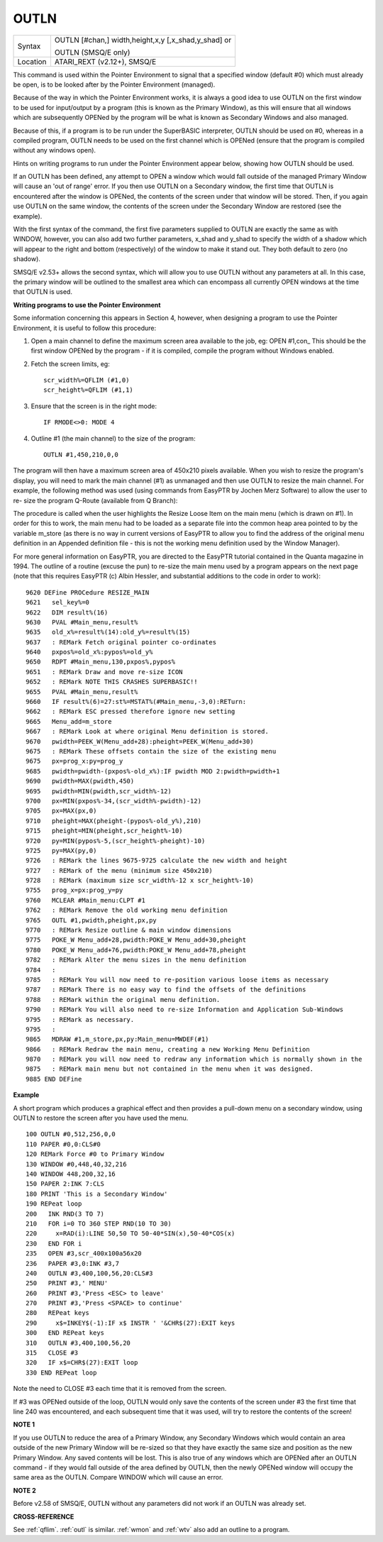 ..  _outln:

OUTLN
=====

+----------+------------------------------------------------------------------+
| Syntax   | OUTLN [#chan,] width,height,x,y [,x\_shad,y\_shad] or            |
|          |                                                                  |
|          | OUTLN (SMSQ/E only)                                              |
+----------+------------------------------------------------------------------+
| Location | ATARI\_REXT (v2.12+), SMSQ/E                                     |
+----------+------------------------------------------------------------------+

This command is used within the Pointer Environment to signal that a
specified window (default #0) which must already be open, is to be
looked after by the Pointer Environment (managed).

Because of the way in
which the Pointer Environment works, it is always a good idea to use
OUTLN on the first window to be used for input/output by a program (this
is known as the Primary Window), as this will ensure that all windows
which are subsequently OPENed by the program will be what is known as
Secondary Windows and also managed.

Because of this, if a program is to
be run under the SuperBASIC interpreter, OUTLN
should be used on #0, whereas in a compiled program, OUTLN needs to be
used on the first channel which is OPENed (ensure that the program is
compiled without any windows open).

Hints on writing programs to run
under the Pointer Environment appear below, showing how OUTLN should be
used.

If an OUTLN has been defined, any attempt to OPEN a window which
would fall outside of the managed Primary Window will cause an 'out of
range' error. If you then use OUTLN on a Secondary window, the first
time that OUTLN is encountered after the window is OPENed, the contents
of the screen under that window will be stored. Then, if you again use
OUTLN on the same window, the contents of the screen under the Secondary
Window are restored (see the example).

With the first syntax of the
command, the first five parameters supplied to OUTLN are exactly the
same as with WINDOW, however, you can also add two further parameters,
x\_shad and y\_shad to specify the width of a shadow which will appear
to the right and bottom (respectively) of the window to make it stand
out. They both default to zero (no shadow).

SMSQ/E v2.53+ allows the
second syntax, which will allow you to use OUTLN without any parameters
at all. In this case, the primary window will be outlined to the
smallest area which can encompass all currently OPEN windows at the time
that OUTLN is used.

**Writing programs to use the Pointer Environment**

Some information concerning this appears in Section 4, however, when
designing a program to use the Pointer Environment, it is useful to
follow this procedure:

#. Open a main channel to define the maximum screen area available to the job, eg: OPEN #1,con\_
   This should be the first window OPENed by the program - if it is compiled, compile the program without Windows enabled.

#. Fetch the screen limits, eg::

     scr_width%=QFLIM (#1,0)
     scr_height%=QFLIM (#1,1)

#. Ensure that the screen is in the right mode::

     IF RMODE<>0: MODE 4

#. Outline #1 (the main channel) to the size of the program::

     OUTLN #1,450,210,0,0

The program will then have a maximum screen area of 450x210 pixels
available. When you wish to resize the program's display, you will need
to mark the main channel (#1) as unmanaged and then use OUTLN to resize
the main channel. For example, the following method was used (using
commands from EasyPTR by Jochen Merz Software) to allow the user to re-
size the program Q-Route (available from Q Branch):

The procedure is
called when the user highlights the Resize Loose Item on the main menu
(which is drawn on #1). In order for this to work, the main menu had to
be loaded as a separate file into the common heap area pointed to by the
variable m\_store (as there is no way in current versions of EasyPTR to allow you to find
the address of the original menu definition in an Appended definition
file - this is not the working menu definition used by the Window
Manager).

For more general information on EasyPTR, you are directed to
the EasyPTR tutorial contained in the Quanta magazine in 1994. The
outline of a routine (excuse the pun) to re-size the main menu used by a
program appears on the next page (note that this requires EasyPTR (c)
Albin Hessler, and substantial additions to the code in order to work)::

    9620 DEFine PROCedure RESIZE_MAIN
    9621   sel_key%=0
    9622   DIM result%(16)
    9630   PVAL #Main_menu,result%
    9635   old_x%=result%(14):old_y%=result%(15)
    9637   : REMark Fetch original pointer co-ordinates
    9640   pxpos%=old_x%:pypos%=old_y%
    9650   RDPT #Main_menu,130,pxpos%,pypos%
    9651   : REMark Draw and move re-size ICON
    9652   : REMark NOTE THIS CRASHES SUPERBASIC!!
    9655   PVAL #Main_menu,result%
    9660   IF result%(6)=27:st%=MSTAT%(#Main_menu,-3,0):RETurn:
    9662   : REMark ESC pressed therefore ignore new setting
    9665   Menu_add=m_store
    9667   : REMark Look at where original Menu definition is stored.
    9670   pwidth=PEEK_W(Menu_add+28):pheight=PEEK_W(Menu_add+30)
    9675   : REMark These offsets contain the size of the existing menu
    9675   px=prog_x:py=prog_y
    9685   pwidth=pwidth-(pxpos%-old_x%):IF pwidth MOD 2:pwidth=pwidth+1
    9690   pwidth=MAX(pwidth,450)
    9695   pwidth=MIN(pwidth,scr_width%-12)
    9700   px=MIN(pxpos%-34,(scr_width%-pwidth)-12)
    9705   px=MAX(px,0)
    9710   pheight=MAX(pheight-(pypos%-old_y%),210)
    9715   pheight=MIN(pheight,scr_height%-10)
    9720   py=MIN(pypos%-5,(scr_height%-pheight)-10)
    9725   py=MAX(py,0)
    9726   : REMark the lines 9675-9725 calculate the new width and height
    9727   : REMark of the menu (minimum size 450x210)
    9728   : REMark (maximum size scr_width%-12 x scr_height%-10)
    9755   prog_x=px:prog_y=py
    9760   MCLEAR #Main_menu:CLPT #1
    9762   : REMark Remove the old working menu definition
    9765   OUTL #1,pwidth,pheight,px,py
    9770   : REMark Resize outline & main window dimensions
    9775   POKE_W Menu_add+28,pwidth:POKE_W Menu_add+30,pheight
    9780   POKE_W Menu_add+76,pwidth:POKE_W Menu_add+78,pheight
    9782   : REMark Alter the menu sizes in the menu definition
    9784   :
    9785   : REMark You will now need to re-position various loose items as necessary
    9787   : REMark There is no easy way to find the offsets of the definitions
    9788   : REMark within the original menu definition.
    9790   : REMark You will also need to re-size Information and Application Sub-Windows
    9795   : REMark as necessary.
    9795   :
    9865   MDRAW #1,m_store,px,py:Main_menu=MWDEF(#1)
    9866   : REMark Redraw the main menu, creating a new Working Menu Definition
    9870   : REMark you will now need to redraw any information which is normally shown in the
    9875   : REMark main menu but not contained in the menu when it was designed.
    9885 END DEFine

**Example**

A short program which produces a graphical effect and then provides a
pull-down menu on a secondary window, using OUTLN
to restore the screen after you have used the menu.

::

    100 OUTLN #0,512,256,0,0
    110 PAPER #0,0:CLS#0
    120 REMark Force #0 to Primary Window
    130 WINDOW #0,448,40,32,216
    140 WINDOW 448,200,32,16
    150 PAPER 2:INK 7:CLS
    180 PRINT 'This is a Secondary Window'
    190 REPeat loop
    200   INK RND(3 TO 7)
    210   FOR i=0 TO 360 STEP RND(10 TO 30)
    220     x=RAD(i):LINE 50,50 TO 50-40*SIN(x),50-40*COS(x)
    230   END FOR i
    235   OPEN #3,scr_400x100a56x20
    236   PAPER #3,0:INK #3,7
    240   OUTLN #3,400,100,56,20:CLS#3
    250   PRINT #3,' MENU'
    260   PRINT #3,'Press <ESC> to leave'
    270   PRINT #3,'Press <SPACE> to continue'
    280   REPeat keys
    290     x$=INKEY$(-1):IF x$ INSTR ' '&CHR$(27):EXIT keys
    300   END REPeat keys
    310   OUTLN #3,400,100,56,20
    315   CLOSE #3
    320   IF x$=CHR$(27):EXIT loop
    330 END REPeat loop

Note the need to CLOSE #3 each time that it is removed from the screen.

If #3 was OPENed outside of the loop, OUTLN would only save the contents
of the screen under #3 the first time that line 240 was encountered, and
each subsequent time that it was used, will try to restore the contents
of the screen!

**NOTE 1**

If you use OUTLN to reduce the area of a Primary Window, any Secondary
Windows which would contain an area outside of the new Primary Window
will be re-sized so that they have exactly the same size and position as
the new Primary Window. Any saved contents will be lost. This is also
true of any windows which are OPENed after an OUTLN command - if they
would fall outside of the area defined by OUTLN, then the newly OPENed
window will occupy the same area as the OUTLN. Compare WINDOW which will
cause an error.

**NOTE 2**

Before v2.58 of SMSQ/E, OUTLN without any parameters did not work if an
OUTLN was already set.

**CROSS-REFERENCE**

See :ref:`qflim`. :ref:`outl` is
similar. :ref:`wmon` and :ref:`wtv`
also add an outline to a program.
